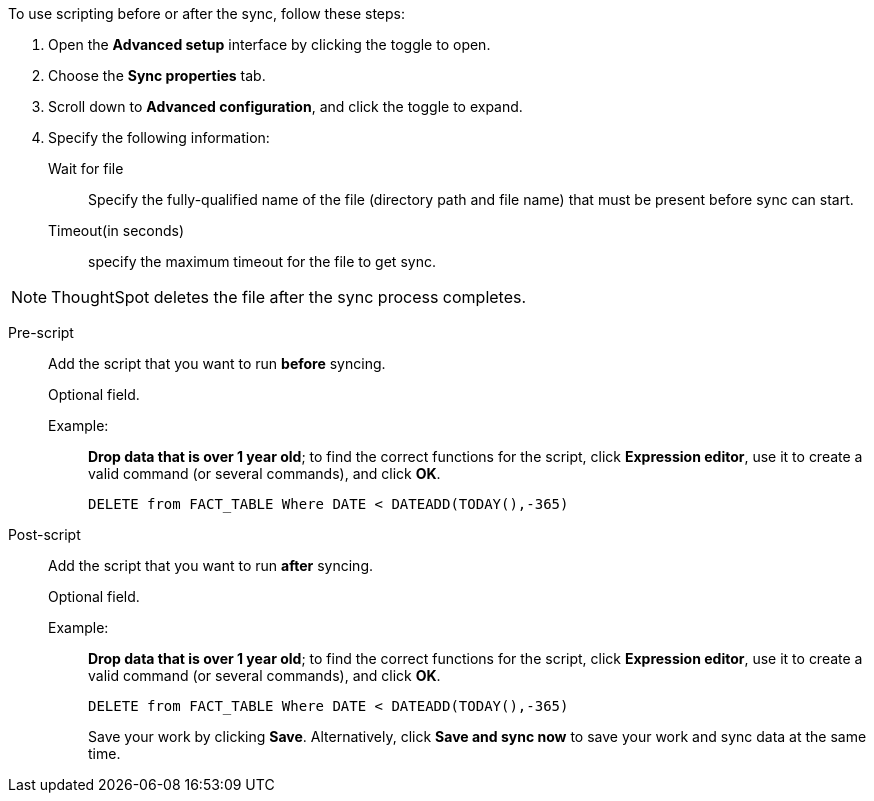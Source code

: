 To use scripting before or after the sync, follow these steps:

. Open the *Advanced setup* interface by clicking the toggle to open.
. Choose the *Sync properties* tab.
. Scroll down to *Advanced configuration*, and click the toggle to expand.
. Specify the following information:
[#set-sync-file-trigger]
Wait for file::
Specify the fully-qualified name of the file (directory path and file name) that must be present before sync can start.
+
Timeout(in seconds)::
specify the maximum timeout for the file to get sync.

NOTE: ThoughtSpot deletes the file after the sync process completes.
[#set-sync-pre-script]
Pre-script::
Add the script that you want to run *before* syncing.
+
Optional field.
+
Example:;;
*Drop data that is over 1 year old*; to find the correct functions for the script, click *Expression editor*, use it to create a valid command (or several commands), and click *OK*.
+
[source]
----
DELETE from FACT_TABLE Where DATE < DATEADD(TODAY(),-365)
----
[#set-sync-post-script]
Post-script::
Add the script that you want to run *after* syncing.
+
Optional field.
+
Example:;;
*Drop data that is over 1 year old*; to find the correct functions for the script, click *Expression editor*, use it to create a valid command (or several commands), and click *OK*.
+
[source]
----
DELETE from FACT_TABLE Where DATE < DATEADD(TODAY(),-365)
----
Save your work by clicking *Save*.
Alternatively, click *Save and sync now* to save your work and sync data at the same time.
